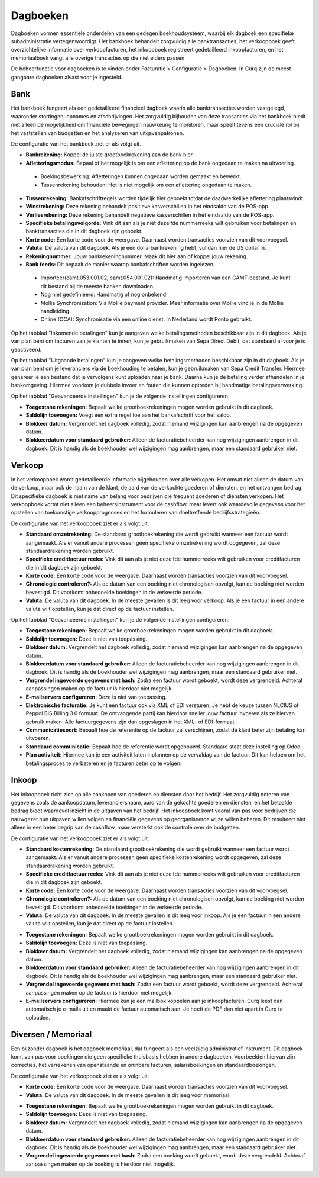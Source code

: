 Dagboeken
=========

Dagboeken vormen essentiële onderdelen van een gedegen boekhoudsysteem, waarbij elk dagboek een specifieke subadministratie vertegenwoordigt. Het bankboek behandelt zorgvuldig alle banktransacties, het verkoopboek geeft overzichtelijke informatie over verkoopfacturen, het inkoopboek registreert gedetailleerd inkoopfacturen, en het memoriaalboek vangt alle overige transacties op die niet elders passen.

De beheerfunctie voor dagboeken is te vinden onder Facturatie > Configuratie > Dagboeken. In Curq zijn de meest gangbare dagboeken alvast voor je ingesteld.

.. image:: Boekhouding/boekhouding_starten_dagboeken001.png

Bank
----

Het bankboek fungeert als een gedetailleerd financieel dagboek waarin alle banktransacties worden vastgelegd, waaronder stortingen, opnames en afschrijvingen. Het zorgvuldig bijhouden van deze transacties via het bankboek biedt niet alleen de mogelijkheid om financiële bewegingen nauwkeurig te monitoren, maar speelt tevens een cruciale rol bij het vaststellen van budgetten en het analyseren van uitgavenpatronen.

De configuratie van het bankboek ziet er als volgt uit.

.. image:: Boekhouding/boekhouding_starten_dagboeken002.png

- **Bankrekening:** Koppel de juiste grootboekrekening aan de bank hier.
- **Afletteringsmodus:** Bepaal of het mogelijk is om een aflettering op de bank ongedaan te maken na uitvoering.

 * Boekingsbewerking: Afletteringen kunnen ongedaan worden gemaakt en bewerkt. 
 * Tussenrekening behouden: Het is niet mogelijk om een aflettering ongedaan te maken.

- **Tussenrekening:** Bankafschriftregels worden tijdelijk hier geboekt totdat de daadwerkelijke aflettering plaatsvindt.
- **Winstrekening:** Deze rekening behandelt positieve kasverschillen in het eindsaldo van de POS-app
- **Verliesrekening:** Deze rekening behandelt negatieve kasverschillen in het eindsaldo van de POS-app.
- **Specifieke betalingsvolgorde:** Vink dit aan als je niet dezelfde nummerreeks wilt gebruiken voor betalingen en banktransacties die in dit dagboek zijn geboekt.
- **Korte code:** Een korte code voor de weergave. Daarnaast worden transacties voorzien van dit voorvoegsel.
- **Valuta:** De valuta van dit dagboek. Als je een dollarbankrekening hebt, vul dan hier de US dollar in.
- **Rekeningnummer:** Jouw bankrekeningnummer. Maak dit hier aan of koppel jouw rekening.
- **Bank feeds:** Dit bepaalt de manier waarop bankafschriften worden ingelezen. 
  
 * Importeer(camt.053.001.02, camt.054.001.02): Handmatig importeren van een CAMT-bestand. Je kunt dit bestand bij de meeste banken downloaden.
 * Nog niet gedefinieerd: Handmatig of nog onbekend.
 * Mollie Synchronization: Via Mollie payment provider. Meer informatie over Mollie vind je in de Mollie handleiding.
 * Online (OCA): Synchronisatie via een online dienst. In Nederland wordt Ponto gebruikt.

Op het tabblad "Inkomende betalingen" kun je aangeven welke betalingsmethoden beschikbaar zijn in dit dagboek. Als je van plan bent om facturen van je klanten te innen, kun je gebruikmaken van Sepa Direct Debit, dat standaard al voor je is geactiveerd.

.. image:: Boekhouding/boekhouding_starten_dagboeken003.png

Op het tabblad "Uitgaande betalingen" kun je aangeven welke betalingsmethoden beschikbaar zijn in dit dagboek. Als je van plan bent om je leveranciers via de boekhouding te betalen, kun je gebruikmaken van Sepa Credit Transfer. Hiermee genereer je een bestand dat je vervolgens kunt uploaden naar je bank. Daarna kun je de betaling verder afhandelen in je bankomgeving. Hiermee voorkom je dubbele invoer en fouten die kunnen optreden bij handmatige betalingsverwerking.

.. image:: Boekhouding/boekhouding_starten_dagboeken004.png

Op het tabblad "Geavanceerde instellingen" kun je de volgende instellingen configureren.

.. image:: Boekhouding/boekhouding_starten_dagboeken005.png

- **Toegestane rekeningen:** Bepaalt welke grootboekrekeningen mogen worden gebruikt in dit dagboek.
- **Saldolijn toevoegen:** Voegt een extra regel toe aan het bankafschrift voor het saldo.
- **Blokkeer datum:** Vergrendelt het dagboek volledig, zodat niemand wijzigingen kan aanbrengen na de opgegeven datum.
- **Blokkeerdatum voor standaard gebruiker:** Alleen de facturatiebeheerder kan nog wijzigingen aanbrengen in dit dagboek. Dit is handig als de boekhouder wel wijzigingen mag aanbrengen, maar een standaard gebruiker niet.

Verkoop
-------

In het verkoopboek wordt gedetailleerde informatie bijgehouden over alle verkopen. Het omvat niet alleen de datum van de verkoop, maar ook de naam van de klant, de aard van de verkochte goederen of diensten, en het ontvangen bedrag. Dit specifieke dagboek is met name van belang voor bedrijven die frequent goederen of diensten verkopen. Het verkoopboek vormt niet alleen een beheersinstrument voor de cashflow, maar levert ook waardevolle gegevens voor het opstellen van toekomstige verkoopprognoses en het formuleren van doeltreffende bedrijfsstrategieën.

De configuratie van het verkoopboek ziet er als volgt uit.

.. image:: Boekhouding/boekhouding_starten_dagboeken006.png

- **Standaard omzetrekening:** De standaard grootboekrekening die wordt gebruikt wanneer een factuur wordt aangemaakt. Als er vanuit andere processen geen specifieke omzetrekening wordt opgegeven, zal deze standaardrekening worden gebruikt.
- **Specifieke creditfactuur reeks:** Vink dit aan als je niet dezelfde nummerreeks wilt gebruiken voor creditfacturen die in dit dagboek zijn geboekt. 
- **Korte code:** Een korte code voor de weergave. Daarnaast worden transacties voorzien van dit voorvoegsel.
- **Chronologie controleren?:** Als de datum van een boeking niet chronologisch opvolgt, kan de boeking niet worden bevestigd. Dit voorkomt onbedoelde boekingen in de verkeerde periode.
- **Valuta:** De valuta van dit dagboek. In de meeste gevallen is dit leeg voor verkoop. Als je een factuur in een andere valuta wilt opstellen, kun je dat direct op de factuur instellen.

Op het tabblad "Geavanceerde instellingen" kun je de volgende instellingen configureren.

.. image:: Boekhouding/boekhouding_starten_dagboeken007.png

- **Toegestane rekeningen:** Bepaalt welke grootboekrekeningen mogen worden gebruikt in dit dagboek.
- **Saldolijn toevoegen:** Deze is niet van toepassing.
- **Blokkeer datum:** Vergrendelt het dagboek volledig, zodat niemand wijzigingen kan aanbrengen na de opgegeven datum.
- **Blokkeerdatum voor standaard gebruiker:** Alleen de facturatiebeheerder kan nog wijzigingen aanbrengen in dit dagboek. Dit is handig als de boekhouder wel wijzigingen mag aanbrengen, maar een standaard gebruiker niet.
- **Vergrendel ingevoerde gegevens met hash:** Zodra een factuur wordt geboekt, wordt deze vergrendeld. Achteraf aanpassingen maken op de factuur is hierdoor niet mogelijk.
- **E-mailservers configureren:** Deze is niet van toepassing.
- **Elektronische facturatie:** Je kunt een factuur ook via XML of EDI versturen. Je hebt de keuze tussen NLCIUS of Peppol BIS Billing 3.0 formaat. De ontvangende partij kan hierdoor sneller jouw factuur invoeren als ze hiervan gebruik maken. Alle factuurgegevens zijn dan opgeslagen in het XML- of EDI-formaat.
- **Communicatiesoort:** Bepaalt hoe de referentie op de factuur zal verschijnen, zodat de klant beter zijn betaling kan uitvoeren.
- **Standaard communicatie:** Bepaalt hoe de referentie wordt opgebouwd. Standaard staat deze instelling op Odoo.
- **Plan activiteit:** Hiermee kun je een activiteit laten inplannen op de vervaldag van de factuur. Dit kan helpen om het betalingsproces te verbeteren en je facturen beter op te volgen.

Inkoop
------

Het inkoopboek richt zich op alle aankopen van goederen en diensten door het bedrijf. Het zorgvuldig noteren van gegevens zoals de aankoopdatum, leveranciersnaam, aard van de gekochte goederen en diensten, en het betaalde bedrag biedt waardevol inzicht in de uitgaven van het bedrijf. Het inkoopboek komt vooral van pas voor bedrijven die nauwgezet hun uitgaven willen volgen en financiële gegevens op georganiseerde wijze willen beheren. Dit resulteert niet alleen in een beter begrip van de cashflow, maar versterkt ook de controle over de budgetten.

De configuratie van het verkoopboek ziet er als volgt uit.

.. image:: Boekhouding/boekhouding_starten_dagboeken008.png

- **Standaard kostenrekening:** De standaard grootboekrekening die wordt gebruikt wanneer een factuur wordt aangemaakt. Als er vanuit andere processen geen specifieke kostenrekening wordt opgegeven, zal deze standaardrekening worden gebruikt.
- **Specifieke creditfactuur reeks:** Vink dit aan als je niet dezelfde nummerreeks wilt gebruiken voor creditfacturen die in dit dagboek zijn geboekt. 
- **Korte code:** Een korte code voor de weergave. Daarnaast worden transacties voorzien van dit voorvoegsel.
- **Chronologie controleren?:** Als de datum van een boeking niet chronologisch opvolgt, kan de boeking niet worden bevestigd. Dit voorkomt onbedoelde boekingen in de verkeerde periode.
- **Valuta:** De valuta van dit dagboek. In de meeste gevallen is dit leeg voor inkoop. Als je een factuur in een andere valuta wilt opstellen, kun je dat direct op de factuur instellen.

.. image:: Boekhouding/boekhouding_starten_dagboeken009.png

- **Toegestane rekeningen:** Bepaalt welke grootboekrekeningen mogen worden gebruikt in dit dagboek.
- **Saldolijn toevoegen:** Deze is niet van toepassing.
- **Blokkeer datum:** Vergrendelt het dagboek volledig, zodat niemand wijzigingen kan aanbrengen na de opgegeven datum.
- **Blokkeerdatum voor standaard gebruiker:** Alleen de facturatiebeheerder kan nog wijzigingen aanbrengen in dit dagboek. Dit is handig als de boekhouder wel wijzigingen mag aanbrengen, maar een standaard gebruiker niet.
- **Vergrendel ingevoerde gegevens met hash:** Zodra een factuur wordt geboekt, wordt deze vergrendeld. Achteraf aanpassingen maken op de factuur is hierdoor niet mogelijk.
- **E-mailservers configureren:** Hiermee kun je een mailbox koppelen aan je inkoopfacturen. Curq leest dan automatisch je e-mails uit en maakt de factuur automatisch aan. Je hoeft de PDF dan niet apart in Curq te uploaden.


Diversen / Memoriaal
--------------------

Een bijzonder dagboek is het dagboek memoriaal, dat fungeert als een veelzijdig administratief instrument. Dit dagboek komt van pas voor boekingen die geen specifieke thuisbasis hebben in andere dagboeken. Voorbeelden hiervan zijn correcties, het verrekenen van openstaande en oninbare facturen, salarisboekingen en standaardboekingen.

De configuratie van het verkoopboek ziet er als volgt uit.

.. image:: Boekhouding/boekhouding_starten_dagboeken010.png

- **Korte code:** Een korte code voor de weergave. Daarnaast worden transacties voorzien van dit voorvoegsel.
- **Valuta:** De valuta van dit dagboek. In de meeste gevallen is dit leeg voor memoriaal.
  
.. image:: Boekhouding/boekhouding_starten_dagboeken011.png

- **Toegestane rekeningen:** Bepaalt welke grootboekrekeningen mogen worden gebruikt in dit dagboek.
- **Saldolijn toevoegen:** Deze is niet van toepassing.
- **Blokkeer datum:** Vergrendelt het dagboek volledig, zodat niemand wijzigingen kan aanbrengen na de opgegeven datum.
- **Blokkeerdatum voor standaard gebruiker:** Alleen de facturatiebeheerder kan nog wijzigingen aanbrengen in dit dagboek. Dit is handig als de boekhouder wel wijzigingen mag aanbrengen, maar een standaard gebruiker niet.
- **Vergrendel ingevoerde gegevens met hash:** Zodra een boeking wordt geboekt, wordt deze vergrendeld. Achteraf aanpassingen maken op de boeking is hierdoor niet mogelijk.

